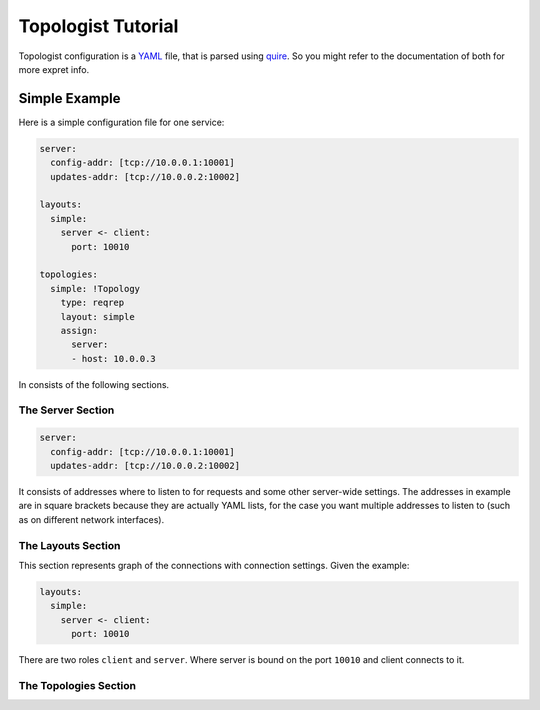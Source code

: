 ===================
Topologist Tutorial
===================

Topologist configuration is a YAML_ file, that is parsed using quire_. So
you might refer to the documentation of both for more expret info.


.. _quire: http://quire.readthedocs.org
.. _YAML: http://yaml.org


Simple Example
==============

Here is a simple configuration file for one service:

.. code-block:: yaml

    server:
      config-addr: [tcp://10.0.0.1:10001]
      updates-addr: [tcp://10.0.0.2:10002]

    layouts:
      simple:
        server <- client:
          port: 10010

    topologies:
      simple: !Topology
        type: reqrep
        layout: simple
        assign:
          server:
          - host: 10.0.0.3

In consists of the following sections.

The Server Section
------------------

.. code-block:: yaml

    server:
      config-addr: [tcp://10.0.0.1:10001]
      updates-addr: [tcp://10.0.0.2:10002]

It consists of addresses where to listen to for requests and some other
server-wide settings. The addresses in example are in square brackets because
they are actually YAML lists, for the case you want multiple addresses to
listen to (such as on different network interfaces).


The Layouts Section
-------------------

This section represents graph of the connections with connection settings.
Given the example:

.. code-block:: yaml

    layouts:
      simple:
        server <- client:
          port: 10010

There are two roles ``client`` and ``server``. Where server is bound on the
port ``10010`` and client connects to it.


The Topologies Section
----------------------

